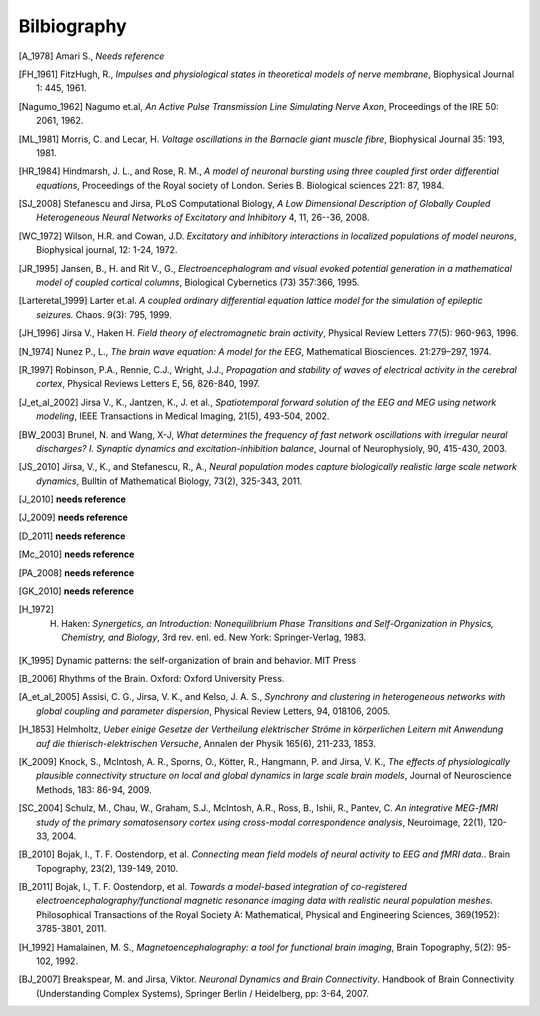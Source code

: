 .. Bibliographic References

Bilbiography
============

.. Articles

.. _Amari 1978:
.. [A_1978] Amari S., *Needs reference*

.. _FitzHugh 1961:
.. [FH_1961] FitzHugh, R., *Impulses and physiological states in theoretical models of nerve membrane*, Biophysical Journal 1: 445, 1961.

.. _Nagumo 1962:
.. [Nagumo_1962] Nagumo et.al, *An Active Pulse Transmission Line Simulating Nerve Axon*, Proceedings of the IRE 50: 2061, 1962.

.. _Morris Lecar 1981:
.. [ML_1981] Morris, C. and Lecar, H. *Voltage oscillations in the Barnacle giant muscle fibre*, Biophysical Journal 35: 193, 1981.

.. _Hindmarsh Rose 1984
.. [HR_1984] Hindmarsh, J. L., and Rose, R. M., *A model of neuronal bursting using three coupled first order differential equations*, Proceedings of the Royal society of London. Series B. Biological sciences 221: 87, 1984.

.. _Stefanescu Jirsa 2008:
.. [SJ_2008] Stefanescu and Jirsa, PLoS Computational Biology, *A Low Dimensional Description of Globally Coupled Heterogeneous Neural Networks of Excitatory and Inhibitory*  4, 11, 26--36, 2008.

.. _Wilson Cowan 1972:
.. [WC_1972] Wilson, H.R. and Cowan, J.D. *Excitatory and inhibitory interactions in localized populations of model neurons*, Biophysical journal, 12: 1-24, 1972.

.. _Jansen Rit 1995:
.. [JR_1995]  Jansen, B., H. and Rit V., G., *Electroencephalogram and visual evoked potential generation in a mathematical model of coupled cortical columns*, Biological Cybernetics (73) 357:366, 1995.

.. _Larter 1999:
.. [Larteretal_1999] Larter et.al. *A coupled ordinary differential equation lattice model for the simulation of epileptic seizures.* Chaos. 9(3): 795, 1999.

.. _Jirsa Haken 1996:
.. [JH_1996] Jirsa V., Haken H. *Field theory of electromagnetic brain activity*,  Physical Review Letters 77(5): 960-963, 1996.

.. _Nunez 1974:
.. [N_1974] Nunez P., L., *The brain wave equation: A model for the EEG*, Mathematical Biosciences. 21:279–297, 1974.

.. _Robinson 1997:
.. [R_1997] Robinson, P.A., Rennie, C.J., Wright, J.J., *Propagation and stability of waves of electrical activity in the cerebral cortex*, Physical Reviews Letters E, 56, 826-840, 1997.

.. _Jirsa et al 2002:
.. [J_et_al_2002] Jirsa V., K., Jantzen, K., J. et al., *Spatiotemporal forward solution of the EEG and MEG using network modeling*, IEEE Transactions in Medical Imaging, 21(5), 493-504, 2002.

.. _Brunel Wang 2003:
.. [BW_2003] Brunel, N. and Wang, X-J, *What determines the frequency of fast network oscillations with irregular neural discharges? I. Synaptic dynamics and excitation-inhibition balance*, Journal of Neurophysioly, 90, 415-430, 2003.

.. _Jirsa Stefanescu 2010:
.. [JS_2010] Jirsa, V., K., and Stefanescu,  R., A., *Neural population modes capture biologically realistic large scale network dynamics*, Bulltin of Mathematical Biology, 73(2), 325-343, 2011.

.. _Jirsa et al. 2010:
.. [J_2010] **needs reference**

.. _Jirsa 2009:
.. [J_2009] **needs reference**

.. _Deco et al. 2011:
.. [D_2011] **needs reference**

.. _McIntosh et al. 2010:
.. [Mc_2010] **needs reference**

.. _Petzold, Albeanu et al. 2008:
.. [PA_2008] **needs reference**

.. _Giaume, Koulakoff et al. 2010:
.. [GK_2010] **needs reference**

.. _Haken 1972:
.. [H_1972] H. Haken: *Synergetics, an Introduction: Nonequilibrium Phase Transitions and Self-Organization in Physics, Chemistry, and Biology*, 3rd rev. enl. ed. New York: Springer-Verlag, 1983.

.. _Kelso 1995:
.. [K_1995] Dynamic patterns: the self-organization of brain and behavior. MIT Press

.. _Buzsaki 2006:
.. [B_2006] Rhythms of the Brain. Oxford: Oxford University Press.

.. _Assisi et al 2005:
.. [A_et_al_2005] Assisi, C. G., Jirsa, V. K., and Kelso, J. A. S., *Synchrony and clustering in heterogeneous networks with global coupling and parameter dispersion*, Physical Review Letters, 94, 018106, 2005.

.. _Helmholtz 1853:
.. [H_1853] Helmholtz, *Ueber einige Gesetze der Vertheilung elektrischer Ströme in körperlichen Leitern mit Anwendung auf die thierisch-elektrischen Versuche*,  Annalen der Physik 165(6), 211-233, 1853.

.. _Knock et al 2009:
.. [K_2009] Knock, S., McIntosh, A. R., Sporns, O., Kötter, R., Hangmann, P. and Jirsa, V. K., *The effects of physiologically plausible connectivity structure on local and global dynamics in large scale brain models*, Journal of Neuroscience Methods, 183: 86-94, 2009. 

.. _Schulz, Chau et al. 2004:
.. [SC_2004] Schulz, M., Chau, W., Graham, S.J., McIntosh, A.R., Ross, B., Ishii, R., Pantev, C. *An integrative MEG-fMRI study of the primary somatosensory cortex using cross-modal correspondence analysis*, Neuroimage, 22(1), 120-33, 2004. 


.. _Bojak, Oostendorp et al. 2010:
.. [B_2010] Bojak, I., T. F. Oostendorp, et al. *Connecting mean field models of neural activity to EEG and fMRI data.*. Brain Topography, 23(2), 139-149, 2010.

.. _Bojak, Oostendorp et al. 2011:
.. [B_2011] Bojak, I., T. F. Oostendorp, et al. *Towards a model-based integration of co-registered electroencephalography/functional magnetic resonance imaging data with realistic neural population meshes.* Philosophical Transactions of the Royal Society A: Mathematical, Physical and Engineering Sciences, 369(1952): 3785-3801, 2011. 


.. Hamalainen 1992:
.. [H_1992] Hamalainen, M. S., *Magnetoencephalography: a tool for functional brain imaging*, Brain Topography, 5(2): 95-102, 1992.


.. Books

.. Book chapters
.. _Breakspear Jirsa 2007:
.. [BJ_2007]  Breakspear, M. and Jirsa, Viktor. *Neuronal Dynamics and Brain Connectivity*. Handbook of Brain Connectivity (Understanding Complex Systems), Springer Berlin / Heidelberg, pp: 3-64,  2007.
